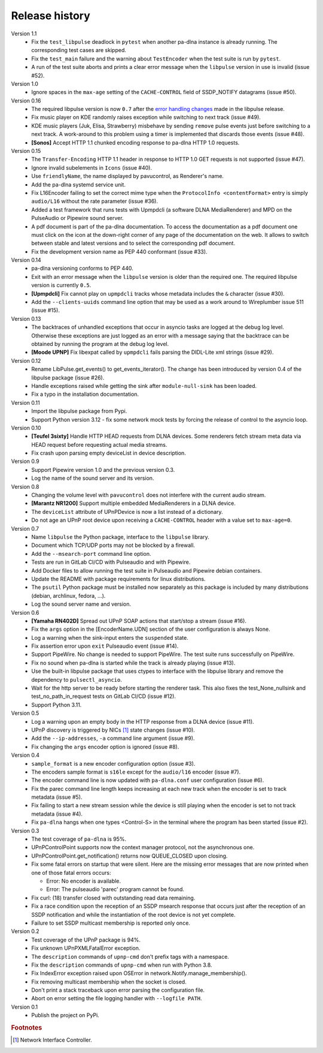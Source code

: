 Release history
===============

Version 1.1
  - Fix the ``test_libpulse`` deadlock in ``pytest`` when another pa-dlna
    instance is already running. The corresponding test cases are skipped.
  - Fix the ``test_main`` failure and the warning about ``TestEncoder`` when the
    test suite is run by ``pytest``.
  - A run of the test suite aborts and prints a clear error message when the
    ``libpulse`` version in use is invalid (issue #52).

Version 1.0
  - Ignore spaces in the ``max-age`` setting of the ``CACHE-CONTROL`` field of
    SSDP_NOTIFY datagrams (issue #50).

Version 0.16
  - The required libpulse version is now ``0.7`` after the `error handling
    changes`_ made in the libpulse release.
  - Fix music player on KDE randomly raises exception while switching to next
    track (issue #49).
  - KDE music players (Juk, Elisa, Strawberry) misbehave by sending ``remove``
    pulse events just before switching to a next track. A work-around to this
    problem using a timer is implemented that discards those events (issue #48).
  - **[Sonos]** Accept HTTP 1.1 chunked encoding response to pa-dlna HTTP 1.0
    requests.

Version 0.15
  - The ``Transfer-Encoding`` HTTP 1.1 header in response to HTTP 1.0 GET
    requests is not supported (issue #47).
  - Ignore invalid subelements in ``Icons`` (issue #40).
  - Use ``friendlyName``, the name displayed by pavucontrol, as Renderer's name.
  - Add the pa-dlna systemd service unit.
  - Fix L16Encoder failing to set the correct mime type when the ``ProtocolInfo
    <contentFormat>`` entry is simply ``audio/L16`` without the rate parameter
    (issue #36).
  - Added a test framework that runs tests with Upmpdcli (a software DLNA
    MediaRenderer) and MPD on the PulseAudio or Pipewire sound server.
  - A pdf document is part of the pa-dlna documentation. To access the
    documentation as a pdf document one must click on the icon at the down-right
    corner of any page of the documentation on the web. It allows to switch
    between stable and latest versions and to select the corresponding pdf
    document.
  - Fix the development version name as PEP 440 conformant (issue #33).

Version 0.14
  - pa-dlna versioning conforms to PEP 440.
  - Exit with an error message when the ``libpulse`` version is older than the
    required one. The required libpulse version is currently ``0.5``.
  - **[Upmpdcli]** Fix cannot play on ``upmpdcli`` tracks whose metadata
    includes the ``&`` character (issue #30).
  - Add the ``--clients-uuids`` command line option that may be used as a work
    around to Wireplumber issue 511 (issue #15).

Version 0.13
  - The backtraces of unhandled exceptions that occur in asyncio tasks are
    logged at the debug log level. Otherwise these exceptions are just logged as
    an error with a message saying that the backtrace can be obtained by running
    the program at the debug log level.
  - **[Moode UPNP]** Fix libexpat called by ``upmpdcli`` fails parsing the
    DIDL-Lite xml strings (issue #29).

Version 0.12
  - Rename LibPulse.get_events() to get_events_iterator(). The change has been
    introduced by version 0.4 of the libpulse package (issue #26).
  - Handle exceptions raised while getting the sink after ``module-null-sink``
    has been loaded.
  - Fix a typo in the installation documentation.

Version 0.11
  - Import the libpulse package from Pypi.
  - Support Python version 3.12 - fix some network mock tests by forcing the
    release of control to the asyncio loop.

Version 0.10
  - **[Teufel 3sixty]** Handle HTTP HEAD requests from DLNA devices. Some
    renderers fetch stream meta data via HEAD request before requesting actual
    media streams.
  - Fix crash upon parsing empty deviceList in device description.

Version 0.9
  - Support Pipewire version 1.0 and the previous version 0.3.
  - Log the name of the sound server and its version.

Version 0.8
  - Changing the volume level with ``pavucontrol`` does not interfere with the
    current audio stream.
  - **[Marantz NR1200]** Support multiple embedded MediaRenderers in a DLNA
    device.
  - The ``deviceList`` attribute of UPnPDevice is now a list instead of a
    dictionary.
  - Do not age an UPnP root device upon receiving a ``CACHE-CONTROL`` header
    with a value set to ``max-age=0``.

Version 0.7
  - Name ``libpulse`` the Python package, interface to the ``libpulse``
    library.
  - Document which TCP/UDP ports may not be blocked by a firewall.
  - Add the ``--msearch-port`` command line option.
  - Tests are run in GitLab CI/CD with Pulseaudio and with Pipewire.
  - Add Docker files to allow running the test suite in Pulseaudio and Pipewire
    debian containers.
  - Update the README with package requirements for linux distributions.
  - The ``psutil`` Python package must be installed now separately as this
    package is included by many distributions (debian, archlinux, fedora, ...).
  - Log the sound server name and version.

Version 0.6
  - **[Yamaha RN402D]** Spread out UPnP SOAP actions that start/stop a stream
    (issue #16).
  - Fix the ``args`` option in the [EncoderName.UDN] section of the user
    configuration is always None.
  - Log a warning when the sink-input enters the ``suspended`` state.
  - Fix assertion error upon ``exit`` Pulseaudio event (issue #14).
  - Support PipeWire. No change is needed to support PipeWire. The test suite
    runs successfully on PipeWire.
  - Fix no sound when pa-dlna is started while the track is already playing
    (issue #13).
  - Use the built-in libpulse package that uses ctypes to interface with the
    libpulse library and remove the dependency to ``pulsectl_asyncio``.
  - Wait for the http server to be ready before starting the renderer task. This
    also fixes the test_None_nullsink and test_no_path_in_request tests on
    GitLab CI/CD (issue #12).
  - Support Python 3.11.

Version 0.5
  - Log a warning upon an empty body in the HTTP response from a DLNA device
    (issue #11).
  - UPnP discovery is triggered by NICs [#]_ state changes (issue #10).
  - Add the ``--ip-addresses``, ``-a`` command line argument (issue #9).
  - Fix changing the ``args`` encoder option is ignored (issue #8).

Version 0.4
  - ``sample_format`` is a new encoder configuration option (issue #3).
  - The encoders sample format is ``s16le`` except for the ``audio/l16``
    encoder (issue #7).
  - The encoder command line is now updated with ``pa-dlna.conf`` user
    configuration (issue #6).
  - Fix the parec command line length keeps increasing at each new track when
    the encoder is set to track metadata (issue #5).
  - Fix failing to start a new stream session while the device is still playing
    when the encoder is set to not track metadata (issue #4).
  - Fix ``pa-dlna`` hangs when one types <Control-S> in the terminal where the
    program has been started (issue #2).

Version 0.3
  - The test coverage of ``pa-dlna`` is 95%.
  - UPnPControlPoint supports now the context manager protocol, not the
    asynchronous one.
  - UPnPControlPoint.get_notification() returns now QUEUE_CLOSED upon closing.
  - Fix some fatal errors on startup that were silent.
    Here are the  missing error messages that are now printed when one of those
    fatal errors occurs:

    + Error: No encoder is available.
    + Error: The pulseaudio 'parec' program cannot be found.
  - Fix curl: (18) transfer closed with outstanding read data remaining.
  - Fix a race condition upon the reception of an SSDP msearch response that
    occurs just after the reception of an SSDP notification and while the
    instantiation of the root device is not yet complete.
  - Failure to set SSDP multicast membership is reported only once.

Version 0.2
  - Test coverage of the UPnP package is 94%.
  - Fix unknown UPnPXMLFatalError exception.
  - The ``description`` commands of ``upnp-cmd`` don't prefix tags with a
    namespace.
  - Fix the ``description`` commands of ``upnp-cmd`` when run with Python 3.8.
  - Fix IndexError exception raised upon OSError in
    network.Notify.manage_membership().
  - Fix removing multicast membership when the socket is closed.
  - Don't print a stack traceback upon error parsing the configuration file.
  - Abort on error setting the file logging handler with ``--logfile PATH``.

Version 0.1
  - Publish the project on PyPi.

.. _`error handling changes`:
   https://libpulse.readthedocs.io/en/stable/history.html

.. rubric:: Footnotes

.. [#] Network Interface Controller.
